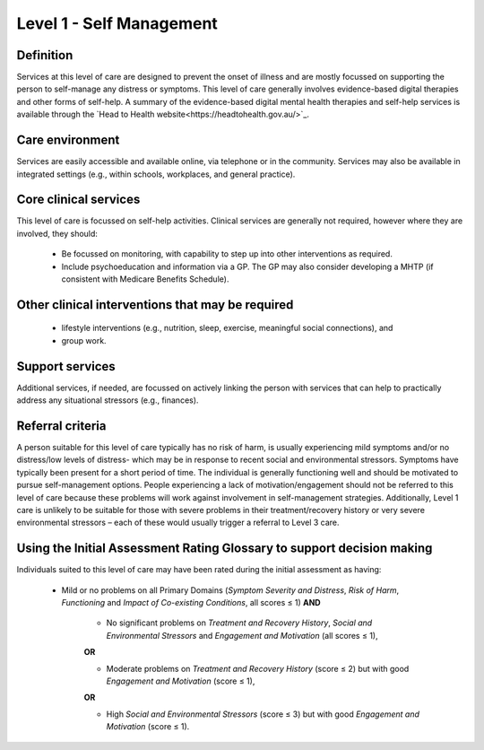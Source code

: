 Level 1 - Self Management
===========================

Definition
------------

Services at this level of care are designed to prevent the onset of illness and are mostly focussed
on supporting the person to self-manage any distress or symptoms. This level of care generally involves
evidence-based digital therapies and other forms of self-help. A summary of the evidence-based digital
mental health therapies and self-help services is available through the `Head to Health website<https://headtohealth.gov.au/>`_.

Care environment
------------------

Services are easily accessible and available online, via telephone or in the community.
Services may also be available in integrated settings (e.g., within schools, workplaces, and general practice).

Core clinical services
-----------------------

This level of care is focussed on self-help activities. Clinical services are generally not required, however
where they are involved, they should:

   * Be focussed on monitoring, with capability to step up into other interventions as required.

   * Include psychoeducation and information via a GP. The GP may also consider developing a MHTP (if consistent with Medicare Benefits Schedule).


Other clinical interventions that may be required
---------------------------------------------------

   * lifestyle interventions (e.g., nutrition, sleep, exercise, meaningful social connections), and

   * group work.


Support services
------------------

Additional  services, if needed, are focussed on actively linking the person with services that can help to practically address any situational stressors (e.g., finances).


Referral criteria
-------------------

A person suitable for this level of care typically has no risk of harm, is usually experiencing mild symptoms
and/or no distress/low levels of distress- which may be in response to recent social and environmental
stressors. Symptoms have typically been present for a short period of time. The individual is generally
functioning well and should be motivated to pursue self-management options. People experiencing a lack of
motivation/engagement should not be referred to this level of care because these problems will work against
involvement in self-management strategies. Additionally, Level 1 care is unlikely to be suitable for those with
severe problems in their treatment/recovery history or very severe environmental stressors – each of these
would usually trigger a referral to Level 3 care.


Using the Initial Assessment Rating Glossary to support decision making
-------------------------------------------------------------------------

Individuals suited to this level of care may have been rated during the initial assessment as having:

   * Mild or no problems on all Primary Domains (*Symptom Severity and Distress*, *Risk of Harm*, *Functioning* and *Impact of Co-existing Conditions*, all scores ≤ 1) **AND**
   
      * No significant problems on *Treatment and Recovery History*, *Social and Environmental Stressors* and *Engagement and Motivation* (all scores ≤ 1),

      **OR**

      * Moderate problems on *Treatment and Recovery History* (score ≤ 2) but with good *Engagement and Motivation* (score ≤ 1), 

      **OR**

      * High *Social and Environmental Stressors* (score ≤ 3) but with good *Engagement and Motivation* (score ≤ 1).

